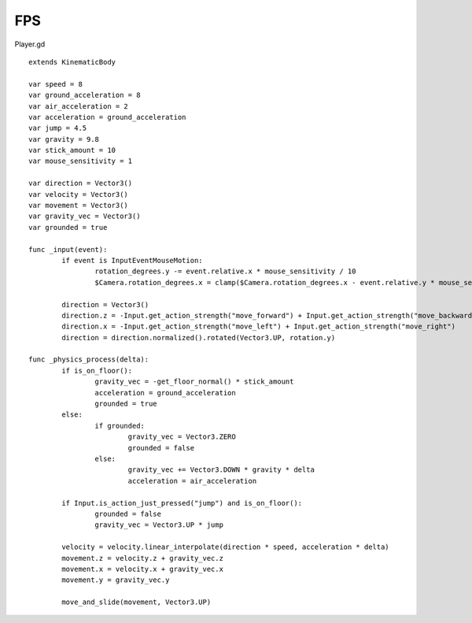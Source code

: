 FPS
===

Player.gd

::

	extends KinematicBody

	var speed = 8
	var ground_acceleration = 8
	var air_acceleration = 2
	var acceleration = ground_acceleration
	var jump = 4.5
	var gravity = 9.8
	var stick_amount = 10
	var mouse_sensitivity = 1

	var direction = Vector3()
	var velocity = Vector3()
	var movement = Vector3()
	var gravity_vec = Vector3()
	var grounded = true

	func _input(event):
		if event is InputEventMouseMotion:
			rotation_degrees.y -= event.relative.x * mouse_sensitivity / 10
			$Camera.rotation_degrees.x = clamp($Camera.rotation_degrees.x - event.relative.y * mouse_sensitivity / 10, -90, 90)

		direction = Vector3()
		direction.z = -Input.get_action_strength("move_forward") + Input.get_action_strength("move_backward")
		direction.x = -Input.get_action_strength("move_left") + Input.get_action_strength("move_right")
		direction = direction.normalized().rotated(Vector3.UP, rotation.y)

	func _physics_process(delta):
		if is_on_floor():
			gravity_vec = -get_floor_normal() * stick_amount
			acceleration = ground_acceleration
			grounded = true
		else:
			if grounded:
				gravity_vec = Vector3.ZERO
				grounded = false
			else:
				gravity_vec += Vector3.DOWN * gravity * delta
				acceleration = air_acceleration
		
		if Input.is_action_just_pressed("jump") and is_on_floor():
			grounded = false
			gravity_vec = Vector3.UP * jump
		
		velocity = velocity.linear_interpolate(direction * speed, acceleration * delta)
		movement.z = velocity.z + gravity_vec.z
		movement.x = velocity.x + gravity_vec.x
		movement.y = gravity_vec.y
		
		move_and_slide(movement, Vector3.UP)
